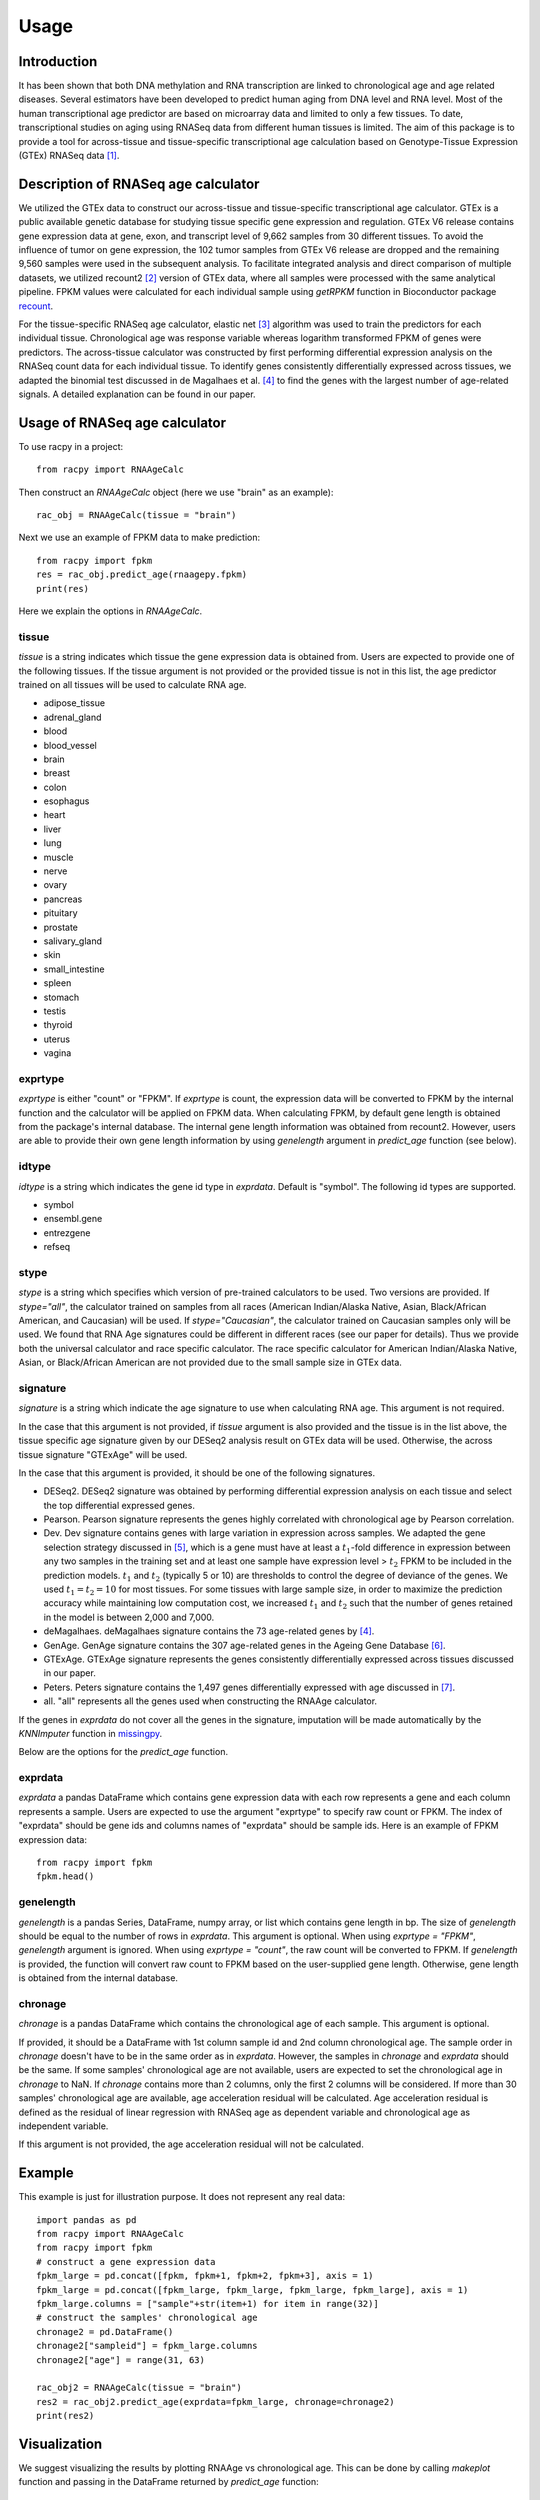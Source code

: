 =====
Usage
=====


Introduction
#############

It has been shown that both DNA methylation and RNA transcription are linked 
to chronological age and age related diseases. Several estimators have 
been developed to predict human aging from DNA level and RNA level. Most of the 
human transcriptional age predictor are based on microarray data and limited 
to only a few tissues. To date, transcriptional studies on aging using 
RNASeq data from different human tissues is limited. The aim of this package 
is to provide a tool for across-tissue and tissue-specific transcriptional age 
calculation based on Genotype-Tissue Expression (GTEx) RNASeq data 
[1]_.


Description of RNASeq age calculator
#######################################

We utilized the GTEx data to construct our across-tissue and tissue-specific 
transcriptional age calculator. GTEx is a public available genetic database 
for studying tissue specific gene expression and regulation. GTEx V6 release 
contains gene expression data at gene, exon, and transcript level of 9,662 
samples from 30 different tissues. To avoid the influence of tumor on gene 
expression, the 102 tumor samples from GTEx V6 release are dropped and 
the remaining 9,560 samples were used in the subsequent analysis. To 
facilitate integrated analysis and direct comparison of multiple datasets, 
we utilized recount2 [2]_ version of GTEx data, where 
all samples were processed with the same analytical pipeline. FPKM values 
were calculated for each individual sample using `getRPKM` function in 
Bioconductor package `recount <http://bioconductor.org/packages/release/bioc/html/recount.html>`_.

For the tissue-specific RNASeq age calculator, elastic net 
[3]_ algorithm was used to train the predictors for each 
individual tissue. Chronological age was response variable whereas logarithm 
transformed FPKM of genes were predictors. The across-tissue calculator was 
constructed by first performing differential expression analysis on the 
RNASeq count data for each individual tissue. To identify genes consistently 
differentially expressed across tissues, we adapted the binomial test 
discussed in de Magalhaes et al. [4]_ to find the genes with the 
largest number of age-related signals. A detailed explanation can be found 
in our paper.


Usage of RNASeq age calculator
#################################

To use racpy in a project::

    from racpy import RNAAgeCalc

Then construct an `RNAAgeCalc` object (here we use "brain" as an example)::

    rac_obj = RNAAgeCalc(tissue = "brain")

Next we use an example of FPKM data to make prediction::

    from racpy import fpkm
    res = rac_obj.predict_age(rnaagepy.fpkm)
    print(res)

Here we explain the options in `RNAAgeCalc`.

tissue
************

`tissue` is a string indicates which tissue the gene expression data is
obtained from. Users are expected to provide one of the following tissues.
If the tissue argument is not provided or the provided tissue is not in this 
list, the age predictor trained on all tissues will be used to calculate 
RNA age.

* adipose_tissue    
* adrenal_gland    
* blood    
* blood_vessel    
* brain    
* breast    
* colon    
* esophagus    
* heart    
* liver    
* lung    
* muscle    
* nerve    
* ovary    
* pancreas    
* pituitary     
* prostate    
* salivary_gland    
* skin    
* small_intestine     
* spleen      
* stomach        
* testis       
* thyroid       
* uterus       
* vagina       


exprtype
************

`exprtype` is either "count" or "FPKM". If `exprtype` is count, the 
expression data will be converted to FPKM by the internal function and 
the calculator will be applied on FPKM data. When calculating FPKM, by default 
gene length is obtained from the package's internal database. The internal 
gene length information was obtained from recount2. However, users are able 
to provide their own gene length information by using `genelength` argument 
in `predict_age` function (see below).


idtype
**********
`idtype` is a string which indicates the gene id type in `exprdata`. Default 
is "symbol". The following id types are supported.  

* symbol    
* ensembl.gene    
* entrezgene   
* refseq   


stype
***********
`stype` is a string which specifies which version of pre-trained calculators 
to be used. Two versions are provided. If `stype="all"`, the calculator 
trained on samples from all races (American Indian/Alaska Native, Asian, 
Black/African American, and Caucasian) will be used. If `stype="Caucasian"`, 
the calculator trained on Caucasian samples only will be used. We found that 
RNA Age signatures could be different in different races (see our paper for 
details). Thus we provide both the universal calculator and race specific 
calculator. The race specific calculator for American Indian/Alaska Native, 
Asian, or Black/African American are not provided due to the small sample 
size in GTEx data.


signature
************
`signature` is a string which indicate the age signature to use when 
calculating RNA age. This argument is not required. 

In the case that this argument is not provided, if `tissue` argument is also
provided and the tissue is in the list above, the tissue specific age
signature given by our DESeq2 analysis result on GTEx data will be used. 
Otherwise, the across tissue signature "GTExAge" will be used. 

In the case that this argument is provided, it should be one of the following 
signatures. 

* DESeq2. DESeq2 signature was obtained by performing differential expression 
  analysis on each tissue and select the top differential expressed genes.  
* Pearson. Pearson signature represents the genes highly correlated with 
  chronological age by Pearson correlation.    
* Dev. Dev signature contains genes with large variation in expression across 
  samples. We adapted the gene selection strategy discussed in [5]_, which is 
  a gene must have at least a :math:`t_1`-fold difference in expression between 
  any two samples in the training set and at least one sample have expression 
  level > :math:`t_2` FPKM to be included in the prediction models. :math:`t_1` 
  and :math:`t_2` (typically 5 or 10) are thresholds to control the degree of 
  deviance of the genes. We used :math:`t_1 = t_2 = 10` for most tissues. 
  For some tissues with large sample size, in order to maximize the prediction 
  accuracy while maintaining low computation cost, we increased :math:`t_1` and 
  :math:`t_2` such that the number of genes retained in the model is between 
  2,000 and 7,000.    
* deMagalhaes. deMagalhaes signature contains the 73 age-related genes by [4]_.    
* GenAge. GenAge signature contains the 307 age-related genes in the Ageing 
  Gene Database [6]_.    
* GTExAge. GTExAge signature represents the genes consistently differentially 
  expressed across tissues discussed in our paper.   
* Peters. Peters signature contains the 1,497 genes differentially expressed 
  with age discussed in [7]_.    
* all. "all" represents all the genes used when constructing the RNAAge 
  calculator. 

If the genes in `exprdata` do not cover all the genes in the signature, 
imputation will be made automatically by the `KNNImputer` function in 
`missingpy <https://pypi.org/project/missingpy/>`__.

Below are the options for the `predict_age` function.

exprdata
**********

`exprdata` a pandas DataFrame which contains gene expression data
with each row represents a gene and each column represents a sample. Users are 
expected to use the argument "exprtype" to specify raw count or FPKM. The index 
of "exprdata" should be gene ids and columns names of "exprdata" should be sample ids.
Here is an example of FPKM expression data::
    
    from racpy import fpkm
    fpkm.head()


genelength
*************

`genelength` is a pandas Series, DataFrame, numpy array, or list which contains gene 
length in bp. The size of `genelength` should be equal to the number of rows in `exprdata`. 
This argument is optional. When using `exprtype = "FPKM"`, `genelength` argument is ignored. 
When using `exprtype = "count"`, the raw count will be converted to FPKM. If `genelength` 
is provided, the function will convert raw count to FPKM based on the user-supplied gene 
length. Otherwise, gene length is obtained from the internal database.


chronage
***********
`chronage` is a pandas DataFrame which contains the chronological age of each
sample. This argument is optional. 

If provided, it should be a DataFrame with 1st column sample id and 2nd column 
chronological age. The sample order in `chronage` doesn't have to be in the 
same order as in `exprdata`. However, the samples in `chronage` and `exprdata` 
should be the same. If some samples' chronological age are not available, 
users are expected to set the chronological age in `chronage` to NaN. If 
`chronage` contains more than 2 columns, only the first 2 columns will be 
considered. If more than 30 samples' chronological age are available, age 
acceleration residual will be calculated. Age acceleration residual is 
defined as the residual of linear regression with RNASeq age as dependent 
variable and chronological age as independent variable.

If this argument is not provided, the age acceleration residual will not be
calculated. 


Example
#############

This example is just for illustration purpose. It does not represent any real data::

    import pandas as pd
    from racpy import RNAAgeCalc
    from racpy import fpkm
    # construct a gene expression data
    fpkm_large = pd.concat([fpkm, fpkm+1, fpkm+2, fpkm+3], axis = 1)
    fpkm_large = pd.concat([fpkm_large, fpkm_large, fpkm_large, fpkm_large], axis = 1)
    fpkm_large.columns = ["sample"+str(item+1) for item in range(32)]
    # construct the samples' chronological age
    chronage2 = pd.DataFrame()
    chronage2["sampleid"] = fpkm_large.columns
    chronage2["age"] = range(31, 63)

    rac_obj2 = RNAAgeCalc(tissue = "brain")
    res2 = rac_obj2.predict_age(exprdata=fpkm_large, chronage=chronage2)
    print(res2)



Visualization
################

We suggest visualizing the results by plotting RNAAge vs chronological age. 
This can be done by calling `makeplot` function and passing in the DataFrame 
returned by `predict_age` function::

    import matplotlib.pyplot as plt
    from racpy import makeplot
    makeplot(res2)
    plt.show()


References
#############

.. [1] Lonsdale, John, et al. "The genotype-tissue expression (GTEx) project." Nature genetics 45.6 (2013): 580.
.. [2] Collado-Torres, Leonardo, et al. "Reproducible RNA-seq analysis using recount2." Nature biotechnology 35.4 (2017): 319-321.
.. [3] Zou, Hui, and Trevor Hastie. "Regularization and variable selection via the elastic net." Journal of the royal statistical society: series B (statistical methodology) 67.2 (2005): 301-320.
.. [4] De Magalhães, João Pedro, João Curado, and George M. Church. "Meta-analysis of age-related gene expression profiles identifies common signatures of aging." Bioinformatics 25.7 (2009): 875-881.
.. [5] Fleischer, Jason G., et al. "Predicting age from the transcriptome of human dermal fibroblasts." Genome biology 19.1 (2018): 221.
.. [6] de Magalhaes, Joao Pedro, and Olivier Toussaint. "GenAge: a genomic and proteomic network map of human ageing." FEBS letters 571.1-3 (2004): 243-247.
.. [7] Peters, Marjolein J., et al. "The transcriptional landscape of age in human peripheral blood." Nature communications 6.1 (2015): 1-14.